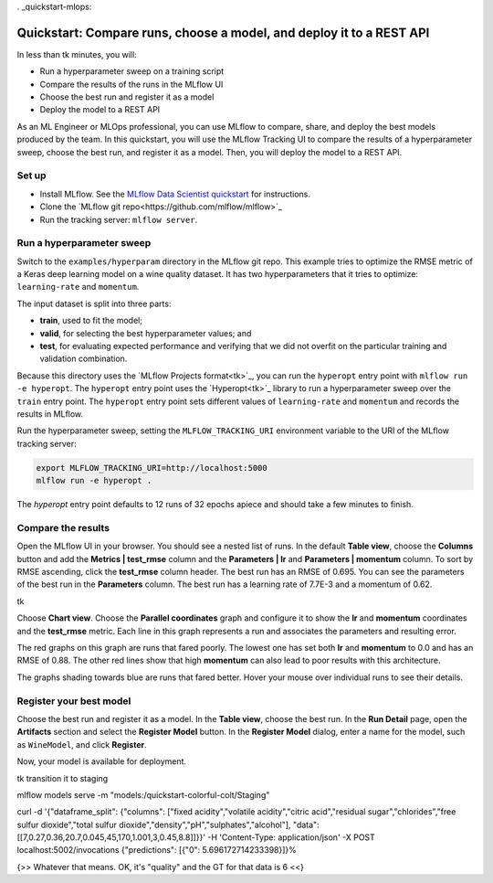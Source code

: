 . _quickstart-mlops:

Quickstart: Compare runs, choose a model, and deploy it to a REST API
======================================================================


In less than tk minutes, you will:

- Run a hyperparameter sweep on a training script
- Compare the results of the runs in the MLflow UI
- Choose the best run and register it as a model
- Deploy the model to a REST API

As an ML Engineer or MLOps professional, you can use MLflow to compare, share, and deploy the best models produced by the team. In this quickstart, you will use the MLflow Tracking UI to compare the results of a hyperparameter sweep, choose the best run, and register it as a model. Then, you will deploy the model to a REST API.

Set up
------

- Install MLflow. See the `MLflow Data Scientist quickstart <quickstart>`_ for instructions.
- Clone the `MLflow git repo<https://github.com/mlflow/mlflow>`_
- Run the tracking server: ``mlflow server``.

Run a hyperparameter sweep
--------------------------

Switch to the ``examples/hyperparam`` directory in the MLflow git repo. This example tries to optimize the RMSE metric of a Keras deep learning model on a wine quality dataset. It has two hyperparameters that it tries to optimize: ``learning-rate`` and ``momentum``. 

The input dataset is split into three parts: 

- **train**, used to fit the model;
- **valid**, for selecting the best hyperparameter values; and
- **test**, for evaluating expected performance and verifying that we did not overfit on the particular training and validation combination.

Because this directory uses the `MLflow Projects format<tk>`_, you can run the ``hyperopt`` entry point with ``mlflow run -e hyperopt``. The ``hyperopt`` entry point uses the `Hyperopt<tk>`_ library to run a hyperparameter sweep over the ``train`` entry point. The ``hyperopt`` entry point sets different values of ``learning-rate`` and ``momentum`` and records the results in MLflow.

Run the hyperparameter sweep, setting the ``MLFLOW_TRACKING_URI`` environment variable to the URI of the MLflow tracking server:

.. code-block:: bash

  export MLFLOW_TRACKING_URI=http://localhost:5000
  mlflow run -e hyperopt .

The `hyperopt` entry point defaults to 12 runs of 32 epochs apiece and should take a few minutes to finish.

Compare the results
-------------------

Open the MLflow UI in your browser. You should see a nested list of runs. In the default **Table view**, choose the **Columns** button and add the **Metrics | test_rmse** column and the **Parameters | lr** and **Parameters | momentum** column. To sort by RMSE ascending, click the **test_rmse** column header. The best run has an RMSE of 0.695. You can see the parameters of the best run in the **Parameters** column. The best run has a learning rate of 7.7E-3 and a momentum of 0.62.

tk

Choose **Chart view**. Choose the **Parallel coordinates** graph and configure it to show the **lr** and **momentum** coordinates and the **test_rmse** metric. Each line in this graph represents a run and associates the parameters and resulting error. 

The red graphs on this graph are runs that fared poorly. The lowest one has set both **lr** and **momentum** to 0.0 and has an RMSE of 0.88. The other red lines show that high **momentum** can also lead to poor results with this architecture. 

The graphs shading towards blue are runs that fared better. Hover your mouse over individual runs to see their details.

Register your best model
------------------------

Choose the best run and register it as a model. In the **Table view**, choose the best run. In the **Run Detail** page, open the **Artifacts** section and select the **Register Model** button. In the **Register Model** dialog, enter a name for the model, such as ``WineModel``, and click **Register**.

Now, your model is available for deployment. 

tk transition it to staging 

mlflow models serve -m "models:/quickstart-colorful-colt/Staging"

curl -d '{"dataframe_split": {"columns": ["fixed acidity","volatile acidity","citric acid","residual sugar","chlorides","free sulfur dioxide","total sulfur dioxide","density","pH","sulphates","alcohol"], "data": [[7,0.27,0.36,20.7,0.045,45,170,1.001,3,0.45,8.8]]}}' -H 'Content-Type: application/json' -X POST localhost:5002/invocations
{"predictions": [{"0": 5.696172714233398}]}%

{>> Whatever that means. OK, it's "quality" and the GT for that data is 6 <<}


